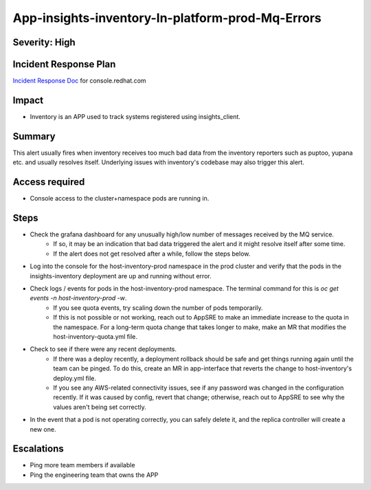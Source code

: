 App-insights-inventory-In-platform-prod-Mq-Errors
=================================================

Severity: High
--------------

Incident Response Plan
----------------------

`Incident Response Doc`_ for console.redhat.com

Impact
------

-  Inventory is an APP used to track systems registered using insights_client.

Summary
-------

This alert usually fires when inventory receives too much bad data from the inventory reporters such as puptoo, yupana etc. and usually resolves itself.
Underlying issues with inventory's codebase may also trigger this alert.

Access required
---------------

-  Console access to the cluster+namespace pods are running in.

Steps
-----

-  Check the grafana dashboard for any unusually high/low number of messages received by the MQ service.
    -  If so, it may be an indication that bad data triggered the alert and it might resolve itself after some time.
    -  If the alert does not get resolved after a while, follow the steps below.
-  Log into the console for the host-inventory-prod namespace in the prod cluster and verify that the pods in the insights-inventory deployment are up and running without error.
-  Check logs / events for pods in the host-inventory-prod namespace. The terminal command for this is `oc get events -n host-inventory-prod -w`.
    -  If you see quota events, try scaling down the number of pods temporarily.
    -  If this is not possible or not working, reach out to AppSRE to make an immediate increase to the quota in the namespace. For a long-term quota change that takes longer to make, make an MR that modifies the host-inventory-quota.yml file.
-  Check to see if there were any recent deployments.
    -  If there was a deploy recently, a deployment rollback should be safe and get things running again until the team can be pinged. To do this, create an MR in app-interface that reverts the change to host-inventory's deploy.yml file.
    -  If you see any AWS-related connectivity issues, see if any password was changed in the configuration recently. If it was caused by config, revert that change; otherwise, reach out to AppSRE to see why the values aren't being set correctly.
-  In the event that a pod is not operating correctly, you can safely delete it, and the replica controller will create a new one.

Escalations
-----------

-  Ping more team members if available
-  Ping the engineering team that owns the APP


.. _Incident Response Doc: https://docs.google.com/document/d/1AyEQnL4B11w7zXwum8Boty2IipMIxoFw1ri1UZB6xJE
